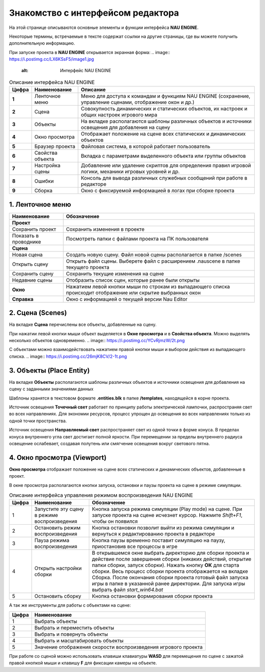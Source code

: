 ==================================
Знакомство с интерфейсом редактора
==================================

На этой странице описываются основные элементы и функции интерфейса **NAU ENGINE**.

Некоторые термины, встречаемые в тексте содержат ссылки на другие страницы, где вы можете получить дополнительную информацию.

При запуске проекта в **NAU ENGINE** открывается экранная форма:
.. image:: https://i.postimg.cc/LX6KSsF5/image1.jpg
   :alt: Интерфейс NAU ENGINE

.. list-table:: Описание интерфейса NAU ENGINE
   :header-rows: 1

   * - **Цифра**
     - **Наименование**
     - **Описание**
   * - **1**
     - Ленточное меню
     - Меню для доступа к командам и функциям NAU ENGINE (сохранение, управление сценами, отображение окон и др.)
   * - **2**
     - Сцена
     - Совокупность динамических и статических объектов, их настроек и общих настроек игрового мира
   * - **3**
     - Объекты
     - На вкладке располагаются шаблоны различных объектов и источники освещения для добавления на сцену
   * - **4**
     - Окно просмотра
     - Отображает положение на сцене всех статических и динамических объектов
   * - **5**
     - Браузер проекта
     - Файловая система, в которой работает пользователь
   * - **6**
     - Свойства объекта
     - Вкладка с параметрами выделенного объекта или группы объектов
   * - **7**
     - Настройка сцены
     - Добавление или удаление скриптов для определения правил игровой логики, механики игровых уровней и др.
   * - **8**
     - Ошибки
     - Консоль для вывода различных служебных сообщений при работе в редакторе     
   * - **9**
     - Сборка
     - Окно с фиксируемой информацией в логах при сборке проекта

1. Ленточное меню
------------------
.. image:: https://i.postimg.cc/Hxz48RVh/1t.png

.. list-table:: 
   :header-rows: 1

   * - **Наименование**
     - **Обозначение**
   * - **Проект**
     -
   * - Сохранить проект
     - Сохранить изменения в проекте
   * - Показать в проводнике
     - Посмотреть папки с файлами проекта на ПК пользователя
   * - **Сцена**
     - 
   * - Новая сцена
     - Создать новую сцену. Файл новой сцены располагается в папке /scenes
   * - Открыть сцену
     - Открыть файл сцены. Выберете файл с расширением .nauscene в папке текущего проекта
   * - Сохранить сцену
     - Сохранить текущие изменения на сцене
   * - Недавние сцены
     - Отобразить список сцен, которые ранее были открыты
   * - **Окно**
     - Нажатием левой кнопки мыши по строкам из выпадающего списка происходит отображение или скрытие выбранных окон
   * - **Справка**
     - Окно с информацией о текущей версии Nau Editor

2. Сцена (Scenes)
------------------

На вкладке **Сцена** перечислены все объекты, добавленные на сцену.

При нажатии левой кнопки мыши объект выделяется в **Окне просмотра** и в **Свойства объекта**. Можно выделять несколько объектов одновременно.
.. image:: https://i.postimg.cc/YCvRjmzW/2t.png

С объектами можно взаимодействовать нажатием правой кнопки мыши и выбором действия из выпадающего списка.
.. image:: https://i.postimg.cc/26mjK8CV/2-1t.png

3. Объекты (Place Entity)
------------------

На вкладке **Объекты** располагаются шаблоны различных объектов и источники освещения для добавления на сцену с заданными значениями данных

Шаблоны хранятся в текстовом формате **.entities.blk** в папке **/templates**, находящейся в корне проекта.

.. image:: https://i.postimg.cc/vZWpS7Tt/3t.png

Источник освещения **Точечный свет**  работает по принципу работы электрической лампочки, распространяя свет во всех направлениях. Для экономии ресурсов, процесс упрощен до освещения во всех направлениях только из одной точки пространства.

Источник освещения **Направляемый свет** распространяет свет из одной точки в форме конуса. В пределах конуса внутреннего угла свет достигает полной яркости. При перемещении за пределы внутреннего радиуса освещение ослабевает, создавая полутень или смягчение освещения вокруг светового пятна.

4. Окно просмотра (Viewport)
------------------

**Окно просмотра** отображает положение на сцене всех статических и динамических объектов, добавленные в проект.

В окне просмотра располагаются кнопки запуска, остановки и паузы проекта на сцене в режиме симуляции.

.. image:: https://i.postimg.cc/QxpFSPQ4/4t.png

.. rst-class:: full-width

.. list-table:: Описание интерфейса управления режимом воспроизведения NAU ENGINE
   :header-rows: 1

   * - **Цифра**
     - **Наименование**
     - **Обозначение**
   * - 1
     - Запустите эту сцену в режиме воспроизведения
     - Кнопка запуска режима симуляции (Play mode) на сцене. При запуске проекта на сцене исчезнет курсор. Нажмите `Shift+F1`, чтобы он появился
   * - 2
     - Остановить режим воспроизведения
     - Кнопка остановки позволит выйти из режима симуляции и вернуться к редактированию проекта в редакторе
   * - 3
     - Пауза режима воспроизведения
     - Кнопка паузы временно поставит симуляцию на паузу, приостановив все процессы в игре
   * - 4
     - Открыть настройки сборки
     - В открывшемся окне выбрать директорию для сборки проекта и действие после завершения сборки (никаких действий, открытие папки сборки, запуск сборки). Нажать кнопку **ОК** для старта сборки. Весь процесс сборки проекта отображается на вкладке Сборка. После окончания сборки проекта готовый файл запуска игры в папке в указанной ранее директории. Для запуска игры выбрать файл `start_win64.bat`
   * - 5
     - Остановить сборку
     - Кнопка остановки формирования сборки проекта

А так же инструменты для работы с объектами на сцене:

.. image:: https://i.postimg.cc/9X7hKVgP/4-2t.png

.. list-table::
   :header-rows: 1

   * - Цифра
     - Наименование
   * - 1
     - Выбрать объекты
   * - 2
     - Выбрать и переместить объекты
   * - 3
     - Выбрать и повернуть объекты
   * - 4
     - Выбрать и масштабировать объекты
   * - 5
     - Значение отображения скорости воспроизведения игрового проекта

При работе со сценой можно использовать клавиши клавиатуры **WASD** для перемещения по сцене c зажатой правой кнопкой мыши и клавишу **F** для фиксации камеры на объекте.





